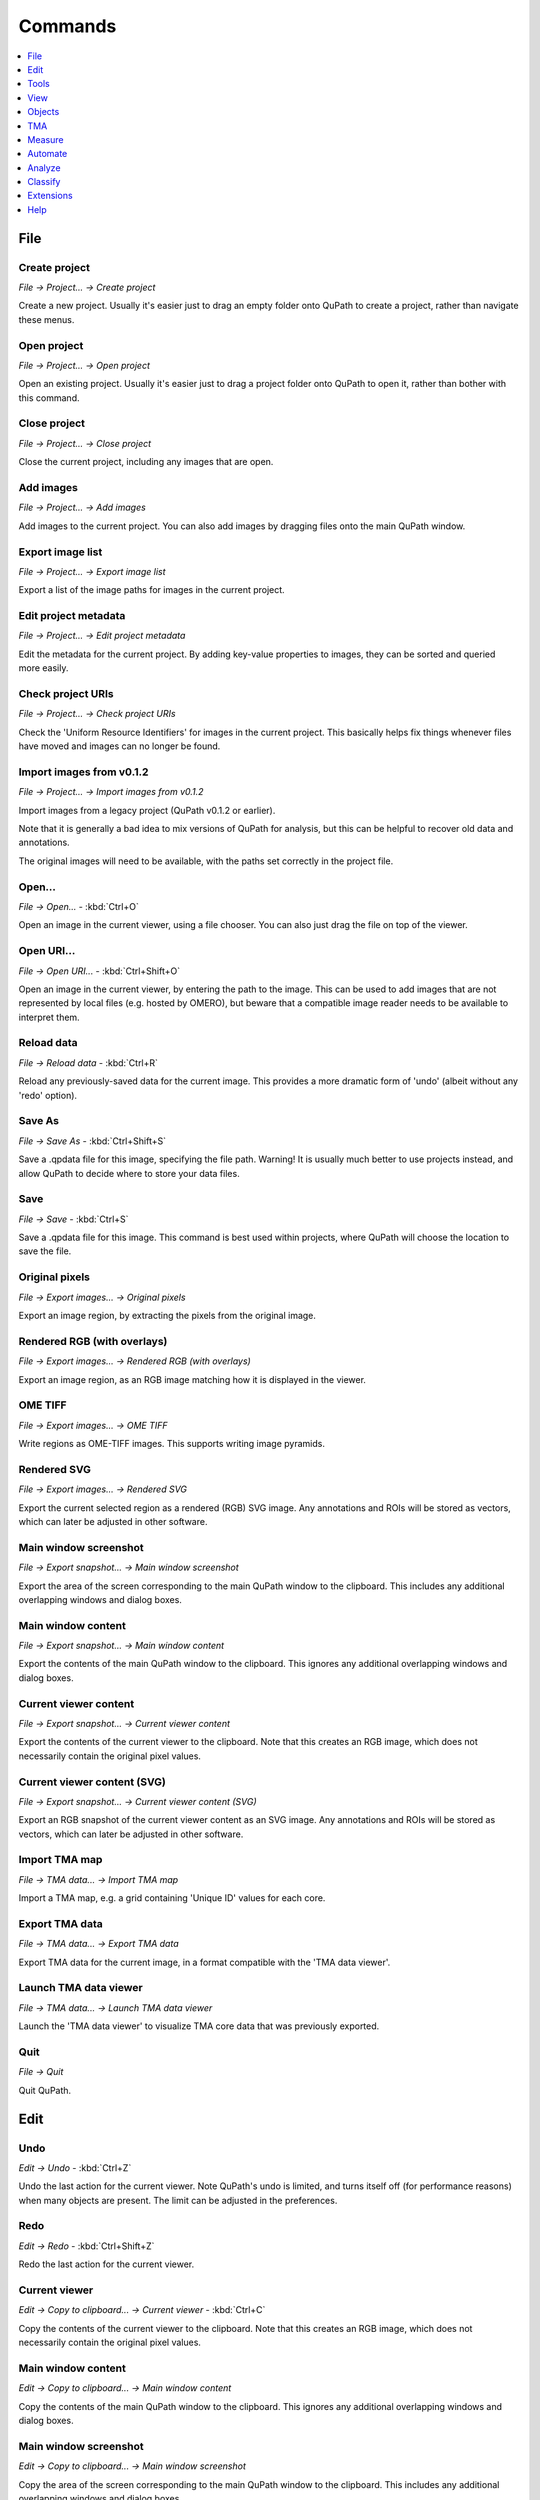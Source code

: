 ========
Commands
========

.. contents:: :local:
  :depth: 1

File
====

Create project
--------------
*File → Project... → Create project*

Create a new project. Usually it's easier just to drag an empty folder onto QuPath to create a project, rather than navigate these menus.

Open project
------------
*File → Project... → Open project*

Open an existing project. Usually it's easier just to drag a project folder onto QuPath to open it, rather than bother with this command.

Close project
-------------
*File → Project... → Close project*

Close the current project, including any images that are open.

Add images
----------
*File → Project... → Add images*

Add images to the current project. You can also add images by dragging files onto the main QuPath window.

Export image list
-----------------
*File → Project... → Export image list*

Export a list of the image paths for images in the current project.

Edit project metadata
---------------------
*File → Project... → Edit project metadata*

Edit the metadata for the current project. By adding key-value properties to images, they can be sorted and queried more easily.

Check project URIs
------------------
*File → Project... → Check project URIs*

Check the 'Uniform Resource Identifiers' for images in the current project. This basically helps fix things whenever files have moved and images can no longer be found.

Import images from v0.1.2
-------------------------
*File → Project... → Import images from v0.1.2*

Import images from a legacy project (QuPath v0.1.2 or earlier).

Note that it is generally a bad idea to mix versions of QuPath for analysis, but this can be helpful to recover old data and annotations.

The original images will need to be available, with the paths set correctly in the project file.

Open...
-------
*File → Open...*  - :kbd:`Ctrl+O`

Open an image in the current viewer, using a file chooser. You can also just drag the file on top of the viewer.

Open URI...
-----------
*File → Open URI...*  - :kbd:`Ctrl+Shift+O`

Open an image in the current viewer, by entering the path to the image. This can be used to add images that are not represented by local files (e.g. hosted by OMERO), but beware that a compatible image reader needs to be available to interpret them.

Reload data
-----------
*File → Reload data*  - :kbd:`Ctrl+R`

Reload any previously-saved data for the current image. This provides a more dramatic form of 'undo' (albeit without any 'redo' option).

Save As
-------
*File → Save As*  - :kbd:`Ctrl+Shift+S`

Save a .qpdata file for this image, specifying the file path. Warning! It is usually much better to use projects instead, and allow QuPath to decide where to store your data files.

Save
----
*File → Save*  - :kbd:`Ctrl+S`

Save a .qpdata file for this image. This command is best used within projects, where QuPath will choose the location to save the file.

Original pixels
---------------
*File → Export images... → Original pixels*

Export an image region, by extracting the pixels from the original image.

Rendered RGB (with overlays)
----------------------------
*File → Export images... → Rendered RGB (with overlays)*

Export an image region, as an RGB image matching how it is displayed in the viewer.

OME TIFF
--------
*File → Export images... → OME TIFF*

Write regions as OME-TIFF images. This supports writing image pyramids.

Rendered SVG
------------
*File → Export images... → Rendered SVG*

Export the current selected region as a rendered (RGB) SVG image. Any annotations and ROIs will be stored as vectors, which can later be adjusted in other software.

Main window screenshot
----------------------
*File → Export snapshot... → Main window screenshot*

Export the area of the screen corresponding to the main QuPath window to the clipboard. This includes any additional overlapping windows and dialog boxes.

Main window content
-------------------
*File → Export snapshot... → Main window content*

Export the contents of the main QuPath window to the clipboard. This ignores any additional overlapping windows and dialog boxes.

Current viewer content
----------------------
*File → Export snapshot... → Current viewer content*

Export the contents of the current viewer to the clipboard. Note that this creates an RGB image, which does not necessarily contain the original pixel values.

Current viewer content (SVG)
----------------------------
*File → Export snapshot... → Current viewer content (SVG)*

Export an RGB snapshot of the current viewer content as an SVG image. Any annotations and ROIs will be stored as vectors, which can later be adjusted in other software.

Import TMA map
--------------
*File → TMA data... → Import TMA map*

Import a TMA map, e.g. a grid containing 'Unique ID' values for each core.

Export TMA data
---------------
*File → TMA data... → Export TMA data*

Export TMA data for the current image, in a format compatible with the 'TMA data viewer'.

Launch TMA data viewer
----------------------
*File → TMA data... → Launch TMA data viewer*

Launch the 'TMA data viewer' to visualize TMA core data that was previously exported.

Quit
----
*File → Quit*

Quit QuPath.

Edit
====

Undo
----
*Edit → Undo*  - :kbd:`Ctrl+Z`

Undo the last action for the current viewer. Note QuPath's undo is limited, and turns itself off (for performance reasons) when many objects are present. The limit can be adjusted in the preferences.

Redo
----
*Edit → Redo*  - :kbd:`Ctrl+Shift+Z`

Redo the last action for the current viewer.

Current viewer
--------------
*Edit → Copy to clipboard... → Current viewer*  - :kbd:`Ctrl+C`

Copy the contents of the current viewer to the clipboard. Note that this creates an RGB image, which does not necessarily contain the original pixel values.

Main window content
-------------------
*Edit → Copy to clipboard... → Main window content*

Copy the contents of the main QuPath window to the clipboard. This ignores any additional overlapping windows and dialog boxes.

Main window screenshot
----------------------
*Edit → Copy to clipboard... → Main window screenshot*

Copy the area of the screen corresponding to the main QuPath window to the clipboard. This includes any additional overlapping windows and dialog boxes.

Full screenshot
---------------
*Edit → Copy to clipboard... → Full screenshot*

Make a screenshot and copy it to the clipboard.

Preferences...
--------------
*Edit → Preferences...*  - :kbd:`Ctrl+,`

Set preferences to customize QuPath's appearance and behavior.

Reset preferences
-----------------
*Edit → Reset preferences*

Reset preferences to their default values - this can be useful if you are experiencing any newly-developed persistent problems with QuPath.

Tools
=====

Move
----
*Tools → Move*  - :kbd:`M`

Move tool, both for moving around the viewer (panning) and moving objects (translation).

Rectangle
---------
*Tools → Rectangle*  - :kbd:`R`

Click and drag to draw a rectangle annotation. Hold down 'Shift' to constrain shape to be a square.

Ellipse
-------
*Tools → Ellipse*  - :kbd:`O`

Click and drag to draw an ellipse annotation. Hold down 'Shift' to constrain shape to be a circle.

Line
----
*Tools → Line*  - :kbd:`L`

Click and drag to draw a line annotation.

Polygon
-------
*Tools → Polygon*  - :kbd:`P`

Create a closed polygon annotation, either by clicking individual points (with double-click to end) or clicking and dragging.

Polyline
--------
*Tools → Polyline*  - :kbd:`V`

Create a polyline annotation, either by clicking individual points (with double-click to end) or clicking and dragging.

Brush
-----
*Tools → Brush*  - :kbd:`B`

Click and drag to paint with a brush. By default, the size of the region being drawn depends upon the zoom level in the viewer.

Wand tool
---------
*Tools → Wand tool*  - :kbd:`W`

Click and drag to draw with a wand tool. Adjust brightness/contrast or wand preferences to customize the sensitivity and behavior.

Points
------
*Tools → Points*  - :kbd:`.`

Click to add points to an annotation.

View
====

Show analysis pane
------------------
*View → Show analysis pane*  - :kbd:`Shift+A`

Show/hide the analysis pane (the one on the left).

Show command list
-----------------
*View → Show command list*  - :kbd:`Ctrl+L`

Show the command list (much easier than navigating menus...).

Brightness/Contrast
-------------------
*View → Brightness/Contrast*  - :kbd:`Shift+C`

Show the brightness/contrast dialog. This enables changing how the image is displayed, but not the image data itself.

Synchronize viewers
-------------------
*View → Synchronize viewers*  - :kbd:`Ctrl+Alt+S`

Synchronize panning and zooming when working with images open in multiple viewers.

Match viewer resolutions
------------------------
*View → Match viewer resolutions*

Adjust zoom factors to match the resolutions of images open in multiple viewers.

Show channel viewer
-------------------
*View → Mini viewers... → Show channel viewer*

Open a viewer window that shows individual channels of an image size by side.

Show mini viewer
----------------
*View → Mini viewers... → Show mini viewer*

Open a viewer window that shows a view of the pixel under the cursor.

400%
----
*View → Zoom... → 400%*

Set the zoom factor to 400% (downsample = 0.25).

100%
----
*View → Zoom... → 100%*

Set the zoom factor to 100% (downsample = 1).

10%
---
*View → Zoom... → 10%*

Set the zoom factor to 10% (downsample = 10).

1%
--
*View → Zoom... → 1%*

Set the zoom factor to 1% (downsample = 100).

Zoom in
-------
*View → Zoom... → Zoom in*  - :kbd:`+`

Zoom in for the current viewer.

Zoom out
--------
*View → Zoom... → Zoom out*  - :kbd:`-`

Zoom out for the current viewer.

Zoom to fit
-----------
*View → Zoom... → Zoom to fit*

Adjust zoom for all images to fit the entire image in the viewer.

Rotate image
------------
*View → Rotate image*

Rotate the image visually (this is only for display - the coordinate system remains unchanged).

Cell boundaries only
--------------------
*View → Cell display → Cell boundaries only*

Show cells by drawing the outer boundary ROI only.

Nuclei only
-----------
*View → Nuclei only*

Show cells by drawing the nucleus ROI only (if available).

Nuclei & cell boundaries
------------------------
*View → Nuclei & cell boundaries*

Show cells by drawing both the outer boundary and nucleus ROIs (if available).

Centroids only
--------------
*View → Centroids only*

Show cells by drawing the centroids only.

Show annotations
----------------
*View → Show annotations*  - :kbd:`A`

Toggle showing all annotations in the viewer.

Fill annotations
----------------
*View → Fill annotations*  - :kbd:`Shift+F`

Toggle showing annotation ROIs as filled shapes in the viewer.

Show names
----------
*View → Show names*  - :kbd:`N`

Toggle showing all annotation names in the viewer.

Show TMA grid
-------------
*View → Show TMA grid*  - :kbd:`G`

Toggle showing any TMA grid in the viewer.

Show TMA grid labels
--------------------
*View → Show TMA grid labels*

Toggle showing any TMA core labels in the viewer.

Show detections
---------------
*View → Show detections*  - :kbd:`D`

Toggle showing all detections in the viewer.

Fill detections
---------------
*View → Fill detections*  - :kbd:`F`

Toggle showing detection ROIs as filled shapes in the viewer.

Show object connections
-----------------------
*View → Show object connections*

Show connections between objects, if available. This can be used alongside some spatial commands, such as to display a Delaunay triangulation as an overlay.

Show pixel classification
-------------------------
*View → Show pixel classification*  - :kbd:`C`

Toggle pixel classification overlays in the viewer. This only has an effect if there is actually a pixel classification available.

Show slide overview
-------------------
*View → Show slide overview*

Toggle showing the image overview in the viewer. This is a clickable thumbnail used for navigation.

Show cursor location
--------------------
*View → Show cursor location*

Toggle showing the cursor location in the viewer.

Show scalebar
-------------
*View → Show scalebar*

Toggle showing the scalebar in the viewer.

Show grid
---------
*View → Show grid*  - :kbd:`Shift+G`

Toggle showing the counting grid in the viewer.

Set grid spacing
----------------
*View → Set grid spacing*

Adjust the counting grid spacing for the viewers.

Show view recorder
------------------
*View → Show view recorder*

Record zoom and panning movements within a viewer for later playback.

Show slide label
----------------
*View → Show slide label*

Show the slide label associated with the image in the active viewer (if available).

Show input display
------------------
*View → Show input display*

Show mouse clicks and keypresses on screen. This is particularly useful for demos and tutorials.

Show memory monitor
-------------------
*View → Show memory monitor*

Show a dialog to track memory usage within QuPath, and clear the cache if required.

Show log
--------
*View → Show log*  - :kbd:`Ctrl+Shift+L`

Show the log. This is very helpful for identifying and debugging errors. 

If you wish to report a problem using QuPath, please check the log for relevant information to provide.

Turn on all gestures
--------------------
*View → Multi-touch gestures → Turn on all gestures*

Turn on all multi-touch gestures for touchscreens and trackpads.

Turn off all gestures
---------------------
*View → Multi-touch gestures → Turn off all gestures*

Turn off all multi-touch gestures for touchscreens and trackpads.

Use scroll gestures
-------------------
*View → Multi-touch gestures → Use scroll gestures*

Toggle scroll gestures for touchscreens and trackpads.

Use zoom gestures
-----------------
*View → Multi-touch gestures → Use zoom gestures*

Toggle zoom gestures for touchscreens and trackpads.

Use rotate gestures
-------------------
*View → Multi-touch gestures → Use rotate gestures*

Toggle rotate gestures for touchscreens and trackpads.

Objects
=======

Delete selected objects
-----------------------
*Objects → Delete... → Delete selected objects*

Delete the currently selected objects.

Delete all objects
------------------
*Objects → Delete... → Delete all objects*

Delete all objects for the current image.

Delete all annotations
----------------------
*Objects → Delete... → Delete all annotations*

Delete all annotation objects for the current image.

Delete all detections
---------------------
*Objects → Delete... → Delete all detections*

Delete all detection objects for the current image.

Reset selection
---------------
*Objects → Select... → Reset selection*  - :kbd:`Ctrl+Alt+R`

Reset the selected objects for the current image.

Select TMA cores
----------------
*Objects → Select... → Select TMA cores*  - :kbd:`Ctrl+Alt+T`

Select all TMA cores for the current image.

Select annotations
------------------
*Objects → Select... → Select annotations*  - :kbd:`Ctrl+Alt+A`

Select all annotation objects for the current image.

Select all detections
---------------------
*Objects → Select... → Select detections... → Select all detections*  - :kbd:`Ctrl+Alt+D`

Select all detection objects for the current image (this includes cells and tiles).

Select cells
------------
*Objects → Select... → Select detections... → Select cells*  - :kbd:`Ctrl+Alt+C`

Select all cell objects for the current image.

Select tiles
------------
*Objects → Select... → Select detections... → Select tiles*

Select all tile objects for the current image.

Select objects by classification
--------------------------------
*Objects → Select... → Select objects by classification*

Select objects based upon their classification.

Specify annotation
------------------
*Objects → Annotations... → Specify annotation*

Create a rectangle or ellipse annotation with the specified properties.

Create full image annotation
----------------------------
*Objects → Annotations... → Create full image annotation*  - :kbd:`Ctrl+Shift+A`

Create an annotation representing the full width and height of the current image.

Insert into hierarchy
---------------------
*Objects → Annotations... → Insert into hierarchy*  - :kbd:`Ctrl+Shift+I`

Insert the selected objects in the object hierarchy. This involves resolving parent/child relationships based upon regions of interest.

Resolve hierarchy
-----------------
*Objects → Annotations... → Resolve hierarchy*  - :kbd:`Ctrl+Shift+R`

Resolve the object hierarchy by setting parent/child relationships between objects based upon regions of interest.

Rotate annotation
-----------------
*Objects → Annotations... → Rotate annotation*  - :kbd:`Ctrl+Alt+Shift+R`

Interactively rotate the current selected annotation.

Duplicate annotations
---------------------
*Objects → Annotations... → Duplicate annotations*  - :kbd:`Shift+D`

Duplicate the selected annotations.

Transfer last annotation
------------------------
*Objects → Annotations... → Transfer last annotation*  - :kbd:`Shift+E`

Transfer the last annotation to the current image. This can be used to bring annotations from one viewer to another, or to recover an annotation that has just been deleted.

Expand annotations
------------------
*Objects → Annotations... → Expand annotations*

Expand (or contract) the selected annotations, optionally removing the interior.

Split annotations
-----------------
*Objects → Annotations... → Split annotations*

Split complex annotations that contain disconnected pieces into separate annotations.

Remove fragments & holes
------------------------
*Objects → Annotations... → Remove fragments & holes*

Remove small fragments of annotations that contain disconnected pieces.

Fill holes
----------
*Objects → Annotations... → Fill holes*

Fill holes occurring inside annotations.

Make inverse
------------
*Objects → Annotations... → Make inverse*

Make annotations corresponding to the 'inverse' of the selected annotation. The inverse annotation contains 'everything else' outside the current annotation, constrained by its parent.

Merge selected
--------------
*Objects → Annotations... → Merge selected*

Merge the selected annotations to become one, single annotation.

Simplify shape
--------------
*Objects → Annotations... → Simplify shape*

Simplify the shapes of the current selected annotations. This removes vertices that are considered unnecessary, using a specified amplitude tolerance.

TMA
===

TMA dearrayer
-------------
*TMA → TMA dearrayer*

Identify cores and grid arrangement of a tissue microarray.

Add TMA row before
------------------
*TMA → Add... → Add TMA row before*

Add a row to the TMA grid before (above) the row containing the current selected object.

Add TMA row after
-----------------
*TMA → Add... → Add TMA row after*

Add a row to the TMA grid after (below) the row containing the current selected object.

Add TMA column before
---------------------
*TMA → Add... → Add TMA column before*

Add a column to the TMA grid before (to the left of) the column containing the current selected object.

Add TMA column after
--------------------
*TMA → Add... → Add TMA column after*

Add a column to the TMA grid after (to the right of) the column containing the current selected object.

Remove TMA row
--------------
*TMA → Remove... → Remove TMA row*

Remove the row containing the current selected object from the TMA grid.

Remove TMA column
-----------------
*TMA → Remove... → Remove TMA column*

Remove the column containing the current selected object from the TMA grid.

Relabel TMA grid
----------------
*TMA → Relabel TMA grid*

Relabel the cores of a TMA grid. This is often needed after adding or deleting rows or columns.

Reset TMA metadata
------------------
*TMA → Reset TMA metadata*

Remove all the metadata for the TMA grid in the current image.

Delete TMA grid
---------------
*TMA → Delete TMA grid*

Delete the TMA grid for the current image.

TMA grid summary view
---------------------
*TMA → TMA grid summary view*

Show an interactive summary view of all the TMA cores in the current image.

Find convex hull detections (TMA)
---------------------------------
*TMA → Find convex hull detections (TMA)*

Find all detections occurring on the convex hull of the detections within a TMA core. This can be used to find cells occurring towards the edge of the core, which can then be deleted if necessary. Often these cells may yield less reliable measurements because of artifacts.

Measure
=======

Show measurement maps
---------------------
*Measure → Show measurement maps*  - :kbd:`Ctrl+Shift+M`

View detection measurements in context using interactive, color-coded maps.

Show measurement manager
------------------------
*Measure → Show measurement manager*

View and optionally delete detection measurements.

Show TMA measurements
---------------------
*Measure → Show TMA measurements*

Show a measurement table for tissue microarray cores.

Show annotation measurements
----------------------------
*Measure → Show annotation measurements*

Show a measurement table for annotation objects.

Show detection measurements
---------------------------
*Measure → Show detection measurements*

Show a measurement table for detection objects.

Export measurements
-------------------
*Measure → Export measurements*

Export summary measurements for multiple images within a project.

Automate
========

Show script editor
------------------
*Automate → Show script editor*  - :kbd:`Ctrl+[`

Open the script editor.

Script interpreter
------------------
*Automate → Script interpreter*

Open a script interpreter. This makes it possible to run scripts interactively, line by line. However, in general the Script Editor is more useful.

Show workflow command history
-----------------------------
*Automate → Show workflow command history*  - :kbd:`Ctrl+Shift+W`

Show a history of the commands applied to the current image. Note that this is not fully exhaustive, because not all commands can be recorded. However, the command history is useful to help automatically generate batch-processing scripts.

Create command history script
-----------------------------
*Automate → Create command history script*

Create a script based upon the actions recorded in the command history.

Set script directory...
-----------------------
*Automate → Shared scripts... → Set script directory...*

Set the directory containing scripts that should be shown in this menu.

Analyze
=======

Estimate stain vectors
----------------------
*Analyze → Preprocessing → Estimate stain vectors*

Estimate stain vectors for color deconvolution in brightfield images. This can be used when there are precisely 2 stains (e.g. hematoxylin and eosin, hematoxylin and DAB) to improve stain separation.

Create tiles
------------
*Analyze → Tiles & superpixels → Create tiles*

Create tiles. These can be useful as part of a larger workflow, for example by adding intensity measurements to the tiles, training a classifier and then merging classified tiles to identify larger regions.

SLIC superpixel segmentation
----------------------------
*Analyze → Tiles & superpixels → SLIC superpixel segmentation*

Create superpixel tiles using the SLIC method.

DoG superpixel segmentation
---------------------------
*Analyze → Tiles & superpixels → DoG superpixel segmentation*

Create superpixel tiles using a Difference of Gaussians method.

Tile classifications to annotations
-----------------------------------
*Analyze → Tiles & superpixels → Tile classifications to annotations*

Merge tiles sharing the same classification to become annotations.

Fast cell counts (brightfield)
------------------------------
*Analyze → Cell detection → Fast cell counts (brightfield)*

Fast cell counting for hematoxylin and DAB images.

Cell detection
--------------
*Analyze → Cell detection → Cell detection*

Default cell detection in QuPath. Note that this is general-purpose method, not optimized for any particular staining.

It is essential to set the image type first (e.g. brightfield or fluorescence) before running this command.

Positive cell detection
-----------------------
*Analyze → Cell detection → Positive cell detection*

Equivalent to 'Cell detection', with additional parameters to set a threshold during detection to identify single-positive cells.

Subcellular detection (experimental)
------------------------------------
*Analyze → Cell detection → Subcellular detection (experimental)*

Identify subcellular structures (e.g. spots of all kinds) within detected cells.

Add smoothed features
---------------------
*Analyze → Calculate features → Add smoothed features*

Supplement the measurements for detection objects by calculating a weighted sum of the corresponding measurements from neighboring objects.

Add intensity features
----------------------
*Analyze → Calculate features → Add intensity features*

Add new intensity-based features to objects.

Add shape features
------------------
*Analyze → Calculate features → Add shape features*

Add new shape-based features to objects.

Distance to annotations 2D
--------------------------
*Analyze → Spatial analysis → Distance to annotations 2D*

Calculate distances between detection centroids and the closest annotation for each classification. For example, this may be used to identify the distance of every cell from 'bigger' region that has been annotated (e.g. an area of tumor, a blood vessel).

Detect centroid distances 2D
----------------------------
*Analyze → Spatial analysis → Detect centroid distances 2D*

Calculate distances between detection centroids for each classification. For example, this may be used to identify the closest cell of a specified type.

Delaunay cluster features 2D
----------------------------
*Analyze → Spatial analysis → Delaunay cluster features 2D*

Apply a Delaunay triangulation to detection objects based on their centroid locations. This helps identify clusters of objects neighboring one another.

Note this command is likely to be replaced in a future version.

Interactive image alignment
---------------------------
*Analyze → Interactive image alignment*

Experimental command to interactively align images using an Affine transform. This is currently not terribly useful in itself, but may be helpful as part of more complex scripting workflows.

Positive pixel count (deprecated)
---------------------------------
*Analyze → Deprecated → Positive pixel count (deprecated)*

Area-based quantification of positive pixels with DAB staining. This command does not handle large regions well; if possible, pixel classification should usually be used instead.

Simple tissue detection (deprecated)
------------------------------------
*Analyze → Deprecated → Simple tissue detection (deprecated)*

Detect large regions using a simple thresholding method. This command is not very flexible and lacks any preview of the results; if possible, pixel classification should usually be used instead.

Cell + membrane detection (deprecated)
--------------------------------------
*Analyze → Deprecated → Cell + membrane detection (deprecated)*

Cell detection that uses membrane information to constrain cell boundary expansion. 

This was designed specifically for hematoxylin and DAB staining, and works only where membrane staining is either very clear or absent. It is not recommended in general.

Classify
========

Reset detection classifications
-------------------------------
*Classify → Object classification → Reset detection classifications*

Reset the classifications of all detections.

Load object classifier
----------------------
*Classify → Object classification → Load object classifier*

Load an existing object classifier. This can be used to apply the classifier to new objects, but not to continue training.

Train object classifier
-----------------------
*Classify → Object classification → Train object classifier*  - :kbd:`Ctrl+Shift+D`

Interactively train an object classifier using machine learning. This is useful whenever objects cannot be classified based on one measurement alone.

Create single measurement classifier
------------------------------------
*Classify → Object classification → Create single measurement classifier*

Create a simple object classifier that applies a threshold to a single measurement.

Create composite classifier
---------------------------
*Classify → Object classification → Create composite classifier*

Combine multiple classifiers together to create a single classifier by applying them sequentially.

Set cell intensity classifications
----------------------------------
*Classify → Object classification → Set cell intensity classifications*

Set cell intensity classifications based upon a single measurement. This is useful to calculate densities/percentages of positive cells or H-scores.

Create detection classifier (deprecated)
----------------------------------------
*Classify → Object classification → Older classifiers → Create detection classifier (deprecated)*

QuPath's original detection classifier. 

This is being replaced by a new and more flexible approach to object classification.

Load detection classifier (deprecated)
--------------------------------------
*Classify → Object classification → Older classifiers → Load detection classifier (deprecated)*

Load an old-style detection classifier. Note that it is not a good idea to mix classifiers across different QuPath versions.

Load pixel classifier
---------------------
*Classify → Pixel classification → Load pixel classifier*

Load an existing pixel classifier. This can be used to apply the classifier to new images, but not to continue training.

Train pixel classifier
----------------------
*Classify → Pixel classification → Train pixel classifier*  - :kbd:`Ctrl+Shift+P`

Train a pixel classifier. This can be used to quantify areas, or to generate or classify objects.

Create thresholder
------------------
*Classify → Pixel classification → Create thresholder*

Create a simple pixel classifier that applies a threshold to an image.

Create region annotations
-------------------------
*Classify → Training images → Create region annotations*

Create annotations of fixed-size regions.

This can be used to select representative regions of multiple images to train (usually pixel) classifier, in combination with 'Create training image'.

Create training image
---------------------
*Classify → Training images → Create training image*

Create an image comprised of regions extracted from multiple images in a project. This can be useful for interactively training a classifier across a varied dataset.

Create duplicate channel training images
----------------------------------------
*Classify → Training images → Create duplicate channel training images*

Duplicate an image in a project so that there is one duplicate for each channel of the image. 

This can be used to train separate classifiers for different channels in multiplexed images, which are then merged to form a composite classifier.

Split project train/validation/test
-----------------------------------
*Classify → Training images → Split project train/validation/test*

Split images within a project into training, validation and test sets.

Extensions
==========

Send region to ImageJ
---------------------
*Extensions → ImageJ → Send region to ImageJ*

Extract the selected image region and send it to ImageJ.

Send snapshot to ImageJ
-----------------------
*Extensions → ImageJ → Send snapshot to ImageJ*

Create a rendered (RGB) snapshot and send it to ImageJ.

Set plugins directory
---------------------
*Extensions → ImageJ → Set plugins directory*

Set the plugins directory to use with QuPath's embedded version of ImageJ. 

This can be set to the plugins directory of an existing ImageJ installation, to make the plugins associated with that installation available within QuPath.

ImageJ macro runner
-------------------
*Extensions → ImageJ → ImageJ macro runner*

Run ImageJ macros within QuPath.

Help
====

Show setup options
------------------
*Help → Show setup options*

Show the setup options that appear when QuPath is first started, to set the maximum memory and locale.

Documentation (web)
-------------------
*Help → Documentation (web)*

Open the main QuPath documentation website.

YouTube channel (web)
---------------------
*Help → YouTube channel (web)*

Open the QuPath demo videos and tutorials.

Check for updates (web)
-----------------------
*Help → Check for updates (web)*

Check online for an updated QuPath release.

Cite QuPath (web)
-----------------
*Help → Cite QuPath (web)*

Please cite the QuPath publication if you use the software! 
This command opens a web page to show how.

Report bug (web)
----------------
*Help → Report bug (web)*

Report a bug. Please follow the template and do not use this for general questions!

View user forum (web)
---------------------
*Help → View user forum (web)*

Visit the user forum. This is the place to ask questions (and give answers).

View source code (web)
----------------------
*Help → View source code (web)*

View the QuPath source code online.

License
-------
*Help → License*

View license information for QuPath and its third-party dependencies.

System info
-----------
*Help → System info*

View system information.

Installed extensions
--------------------
*Help → Installed extensions*

View a list of installed QuPath extensions.
